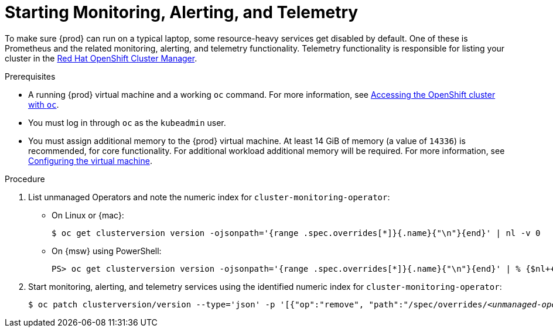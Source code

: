 [id="starting-monitoring-alerting-telemetry_{context}"]
= Starting Monitoring, Alerting, and Telemetry

To make sure {prod} can run on a typical laptop, some resource-heavy services get disabled by default.
One of these is Prometheus and the related monitoring, alerting, and telemetry functionality.
Telemetry functionality is responsible for listing your cluster in the link:https://cloud.redhat.com/openshift[Red Hat OpenShift Cluster Manager].

.Prerequisites

* A running {prod} virtual machine and a working [command]`oc` command.
For more information, see link:{crc-gsg-url}#accessing-the-openshift-cluster-with-oc_gsg[Accessing the OpenShift cluster with `oc`].
* You must log in through [command]`oc` as the `kubeadmin` user.
* You must assign additional memory to the {prod} virtual machine.
At least 14 GiB of memory (a value of `14336`) is recommended, for core functionality. 
For additional workload additional memory will be required.
For more information, see link:{crc-gsg-url}#configuring-the-virtual-machine_gsg[Configuring the virtual machine].

.Procedure

. List unmanaged Operators and note the numeric index for `cluster-monitoring-operator`:

** On Linux or {mac}:
+
[subs="+quotes"]
----
$ oc get clusterversion version -ojsonpath='{range .spec.overrides[*]}{.name}{"\n"}{end}' | nl -v 0
----

** On {msw} using PowerShell:
+
[subs="+quotes"]
----
PS> oc get clusterversion version -ojsonpath='{range .spec.overrides[*]}{.name}{"\n"}{end}' | % {$nl++;"`t$($nl-1) `t $_"};$nl=0
----

. Start monitoring, alerting, and telemetry services using the identified numeric index for `cluster-monitoring-operator`:
+
[subs="+quotes"]
----
$ oc patch clusterversion/version --type='json' -p '[{"op":"remove", "path":"/spec/overrides/_<unmanaged-operator-index>_"}]' -oyaml
----
